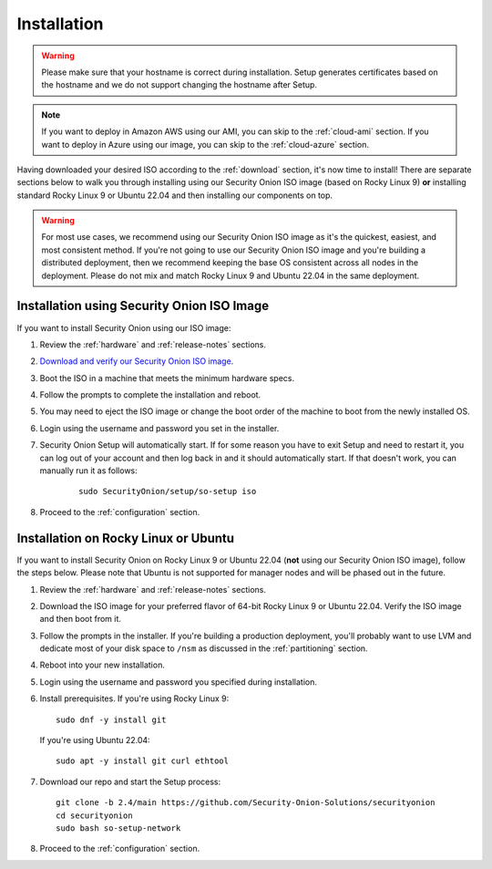 .. _installation:

Installation
============

.. warning::

  Please make sure that your hostname is correct during installation. Setup generates certificates based on the hostname and we do not support changing the hostname after Setup.
  
.. note::

  If you want to deploy in Amazon AWS using our AMI, you can skip to the :ref:`cloud-ami` section.
  If you want to deploy in Azure using our image, you can skip to the :ref:`cloud-azure` section.

Having downloaded your desired ISO according to the :ref:`download` section, it's now time to install! There are separate sections below to walk you through installing using our Security Onion ISO image (based on Rocky Linux 9) **or** installing standard Rocky Linux 9 or Ubuntu 22.04 and then installing our components on top.

.. warning::

  For most use cases, we recommend using our Security Onion ISO image as it's the quickest, easiest, and most consistent method. If you're not going to use our Security Onion ISO image and you're building a distributed deployment, then we recommend keeping the base OS consistent across all nodes in the deployment. Please do not mix and match Rocky Linux 9 and Ubuntu 22.04 in the same deployment.

Installation using Security Onion ISO Image
-------------------------------------------

If you want to install Security Onion using our ISO image:

#. Review the :ref:`hardware` and :ref:`release-notes` sections.
#. `Download and verify our Security Onion ISO image <https://github.com/Security-Onion-Solutions/securityonion/blob/master/VERIFY_ISO.md>`__.
#. Boot the ISO in a machine that meets the minimum hardware specs.
#. Follow the prompts to complete the installation and reboot.
#. You may need to eject the ISO image or change the boot order of the machine to boot from the newly installed OS.
#. Login using the username and password you set in the installer.
#. Security Onion Setup will automatically start. If for some reason you have to exit Setup and need to restart it, you can log out of your account and then log back in and it should automatically start. If that doesn't work, you can manually run it as follows:

    ::
    
      sudo SecurityOnion/setup/so-setup iso
      
#. Proceed to the :ref:`configuration` section.

Installation on Rocky Linux or Ubuntu
-------------------------------------

If you want to install Security Onion on Rocky Linux 9 or Ubuntu 22.04 (**not** using our Security Onion ISO image), follow the steps below. Please note that Ubuntu is not supported for manager nodes and will be phased out in the future.

#. Review the :ref:`hardware` and :ref:`release-notes` sections.
#. Download the ISO image for your preferred flavor of 64-bit Rocky Linux 9 or Ubuntu 22.04. Verify the ISO image and then boot from it.
#. Follow the prompts in the installer. If you're building a production deployment, you'll probably want to use LVM and dedicate most of your disk space to ``/nsm`` as discussed in the :ref:`partitioning` section.
#. Reboot into your new installation.
#. Login using the username and password you specified during installation.
#. Install prerequisites. If you're using Rocky Linux 9:

   ::

     sudo dnf -y install git
   
   If you're using Ubuntu 22.04:
   
   ::
   
     sudo apt -y install git curl ethtool
     
#. Download our repo and start the Setup process:

   ::

     git clone -b 2.4/main https://github.com/Security-Onion-Solutions/securityonion
     cd securityonion
     sudo bash so-setup-network
     
#. Proceed to the :ref:`configuration` section.
